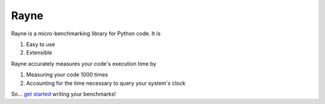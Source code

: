 Rayne
=====

.. image:: https://github.com/brobeson/Rayne/actions/workflows/code_quality.yaml/badge.svg
   :target: https://github.com/brobeson/Rayne/actions/workflows/code_quality.yaml

.. image:: https://coveralls.io/repos/github/brobeson/Rayne/badge.svg?branch=main
   :target: https://coveralls.io/github/brobeson/Rayne?branch=main

.. image:: https://img.shields.io/github/license/brobeson/Rayne
   :alt: GitHub License
   :target: https://github.com/brobeson/Rayne?tab=MIT-1-ov-file

.. image:: https://img.shields.io/pypi/v/rayne?logo=python
   :alt: PyPI - Version
   :target: https://pypi.org/project/rayne

.. image:: https://img.shields.io/readthedocs/rayne?logo=readthedocs
   :alt: Read the Docs
   :target: https://rayne.readthedocs.io/en/latest/

Rayne is a micro-benchmarking library for Python code.
It is

#. Easy to use
#. Extensible

Rayne accurately measures your code's execution time by

.. #. Warming up the cache

#. Measuring your code 1000 times
#. Accounting for the time necessary to query your system's clock

So... `get started <https://rayne.readthedocs.io/en/latest/getting_started.html>`_ writing your benchmarks!
